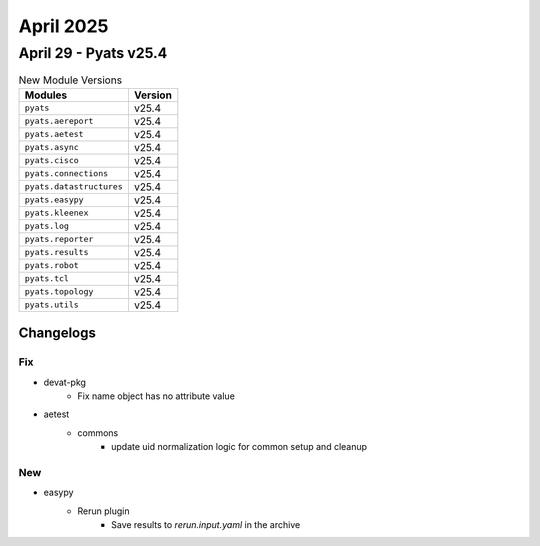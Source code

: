 April 2025
==========

April 29 - Pyats v25.4 
------------------------



.. csv-table:: New Module Versions
    :header: "Modules", "Version"

    ``pyats``, v25.4 
    ``pyats.aereport``, v25.4 
    ``pyats.aetest``, v25.4 
    ``pyats.async``, v25.4 
    ``pyats.cisco``, v25.4 
    ``pyats.connections``, v25.4 
    ``pyats.datastructures``, v25.4 
    ``pyats.easypy``, v25.4 
    ``pyats.kleenex``, v25.4 
    ``pyats.log``, v25.4 
    ``pyats.reporter``, v25.4 
    ``pyats.results``, v25.4 
    ``pyats.robot``, v25.4 
    ``pyats.tcl``, v25.4 
    ``pyats.topology``, v25.4 
    ``pyats.utils``, v25.4 




Changelogs
^^^^^^^^^^
--------------------------------------------------------------------------------
                                      Fix                                       
--------------------------------------------------------------------------------

* devat-pkg
    * Fix name object has no attribute value

* aetest
    * commons
        * update uid normalization logic for common setup and cleanup


--------------------------------------------------------------------------------
                                      New                                       
--------------------------------------------------------------------------------

* easypy
    * Rerun plugin
        * Save results to `rerun.input.yaml` in the archive


